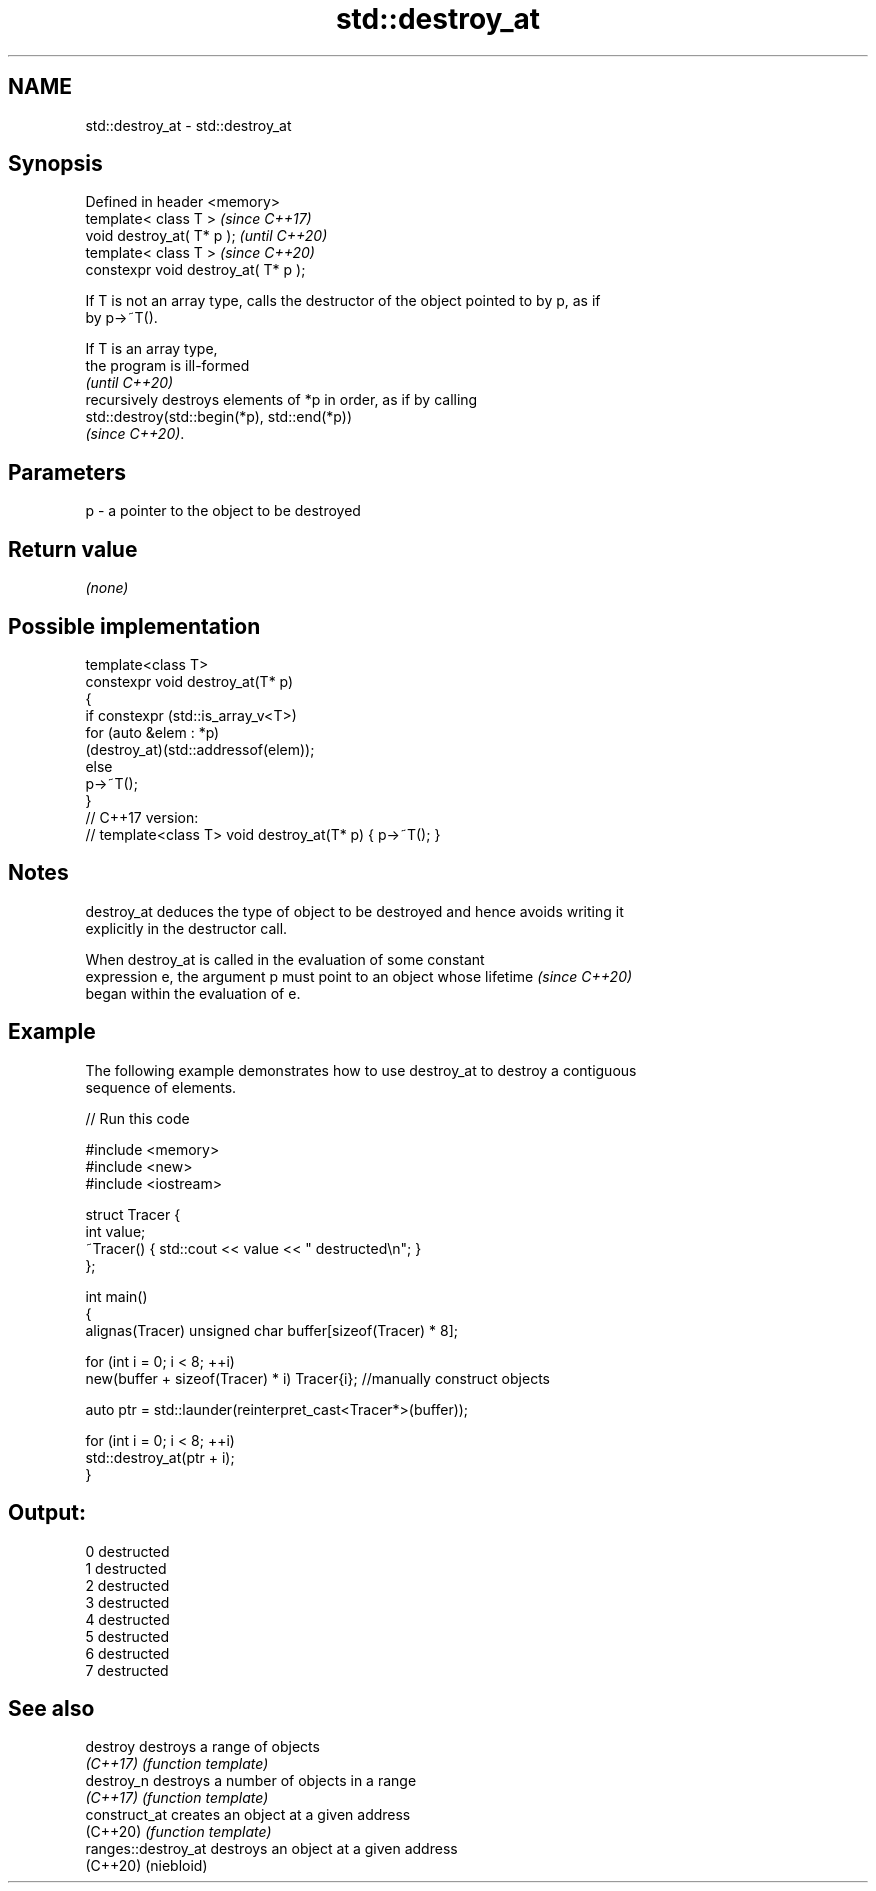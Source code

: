 .TH std::destroy_at 3 "2022.07.31" "http://cppreference.com" "C++ Standard Libary"
.SH NAME
std::destroy_at \- std::destroy_at

.SH Synopsis
   Defined in header <memory>
   template< class T >                 \fI(since C++17)\fP
   void destroy_at( T* p );            \fI(until C++20)\fP
   template< class T >                 \fI(since C++20)\fP
   constexpr void destroy_at( T* p );

   If T is not an array type, calls the destructor of the object pointed to by p, as if
   by p->~T().

   If T is an array type,
   the program is ill-formed
   \fI(until C++20)\fP
   recursively destroys elements of *p in order, as if by calling
   std::destroy(std::begin(*p), std::end(*p))
   \fI(since C++20)\fP.

.SH Parameters

   p - a pointer to the object to be destroyed

.SH Return value

   \fI(none)\fP

.SH Possible implementation

   template<class T>
   constexpr void destroy_at(T* p)
   {
       if constexpr (std::is_array_v<T>)
           for (auto &elem : *p)
               (destroy_at)(std::addressof(elem));
       else
           p->~T();
   }
   // C++17 version:
   // template<class T> void destroy_at(T* p) { p->~T(); }

.SH Notes

   destroy_at deduces the type of object to be destroyed and hence avoids writing it
   explicitly in the destructor call.

   When destroy_at is called in the evaluation of some constant
   expression e, the argument p must point to an object whose lifetime    \fI(since C++20)\fP
   began within the evaluation of e.

.SH Example

   The following example demonstrates how to use destroy_at to destroy a contiguous
   sequence of elements.


// Run this code

 #include <memory>
 #include <new>
 #include <iostream>

 struct Tracer {
     int value;
     ~Tracer() { std::cout << value << " destructed\\n"; }
 };

 int main()
 {
     alignas(Tracer) unsigned char buffer[sizeof(Tracer) * 8];

     for (int i = 0; i < 8; ++i)
         new(buffer + sizeof(Tracer) * i) Tracer{i}; //manually construct objects

     auto ptr = std::launder(reinterpret_cast<Tracer*>(buffer));

     for (int i = 0; i < 8; ++i)
         std::destroy_at(ptr + i);
 }

.SH Output:

 0 destructed
 1 destructed
 2 destructed
 3 destructed
 4 destructed
 5 destructed
 6 destructed
 7 destructed

.SH See also

   destroy            destroys a range of objects
   \fI(C++17)\fP            \fI(function template)\fP
   destroy_n          destroys a number of objects in a range
   \fI(C++17)\fP            \fI(function template)\fP
   construct_at       creates an object at a given address
   (C++20)            \fI(function template)\fP
   ranges::destroy_at destroys an object at a given address
   (C++20)            (niebloid)
